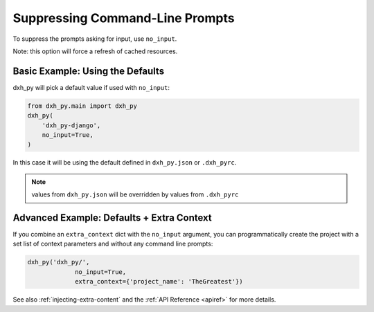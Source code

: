 .. _suppressing-command-line-prompts:

Suppressing Command-Line Prompts
--------------------------------

To suppress the prompts asking for input, use ``no_input``.

Note: this option will force a refresh of cached resources.

Basic Example: Using the Defaults
~~~~~~~~~~~~~~~~~~~~~~~~~~~~~~~~~~~

dxh_py will pick a default value if used with ``no_input``:

.. code-block:: python

    from dxh_py.main import dxh_py
    dxh_py(
        'dxh_py-django',
        no_input=True,
    )

In this case it will be using the default defined in ``dxh_py.json`` or ``.dxh_pyrc``.

.. note::
   values from ``dxh_py.json`` will be overridden by values from  ``.dxh_pyrc``

Advanced Example: Defaults + Extra Context
~~~~~~~~~~~~~~~~~~~~~~~~~~~~~~~~~~~~~~~~~~~~

If you combine an ``extra_context`` dict with the ``no_input`` argument, you can programmatically create the project with a set list of context parameters and without any command line prompts:

.. code-block:: python

    dxh_py('dxh_py/',
                 no_input=True,
                 extra_context={'project_name': 'TheGreatest'})


See also :ref:`injecting-extra-content` and the :ref:`API Reference <apiref>` for more details.
